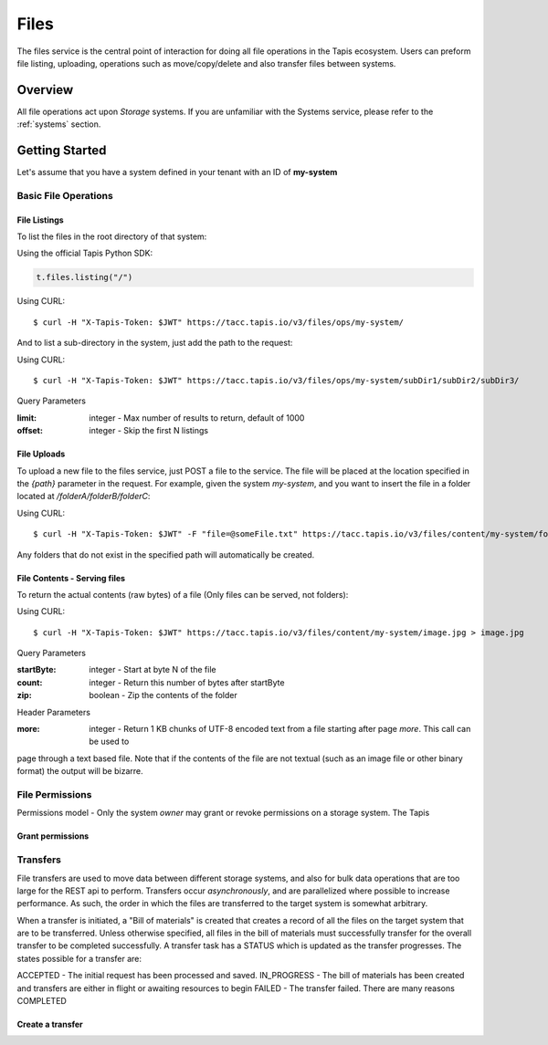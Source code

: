 .. _files:

=====
Files
=====

The files service is the central point of interaction for doing all file operations in the Tapis ecosystem. Users can preform
file listing, uploading, operations such as move/copy/delete and also transfer files between systems.

----------
Overview
----------

All file operations act upon *Storage* systems. If you are unfamiliar with the Systems service, please refer to the
:ref:`systems` section.


-----------------
Getting Started
-----------------

Let's assume that you have a system defined in your tenant with an ID of **my-system**

^^^^^^^^^^^^^^^^^^^^^^^
Basic File Operations
^^^^^^^^^^^^^^^^^^^^^^^



++++++++++++++++++
File Listings
++++++++++++++++++

To list the files in the root directory of that system:

Using the official Tapis Python SDK:

.. code-block:: python

 t.files.listing("/")

Using CURL::

 $ curl -H "X-Tapis-Token: $JWT" https://tacc.tapis.io/v3/files/ops/my-system/

And to list a sub-directory in the system, just add the path to the request:

Using CURL::

 $ curl -H "X-Tapis-Token: $JWT" https://tacc.tapis.io/v3/files/ops/my-system/subDir1/subDir2/subDir3/

Query Parameters

:limit: integer - Max number of results to return, default of 1000
:offset: integer - Skip the first N listings


++++++++++++++++++
File Uploads
++++++++++++++++++

To upload a new file to the files service, just POST a file to the service. The file will be placed at
the location specified in the `{path}` parameter in the request. For example, given the system `my-system`, and you want to
insert the file in a folder located at `/folderA/folderB/folderC`:

Using CURL::

 $ curl -H "X-Tapis-Token: $JWT" -F "file=@someFile.txt" https://tacc.tapis.io/v3/files/content/my-system/folderA/folderB/folderC/someFile.txt

Any folders that do not exist in the specified path will automatically be created.

++++++++++++++++++
File Contents - Serving files
++++++++++++++++++

To return the actual contents (raw bytes) of a file (Only files can be served, not folders):

Using CURL::

 $ curl -H "X-Tapis-Token: $JWT" https://tacc.tapis.io/v3/files/content/my-system/image.jpg > image.jpg

Query Parameters

:startByte: integer - Start at byte N of the file
:count: integer - Return this number of bytes after startByte
:zip: boolean - Zip the contents of the folder

Header Parameters

:more: integer - Return 1 KB chunks of UTF-8 encoded text from a file starting after page *more*.  This call can be used to
page through a text based file. Note that if the contents of the file are not textual (such as an image file or other binary
format) the output will be bizarre.


^^^^^^^^^^^^^^^^^^^^^^^
File Permissions
^^^^^^^^^^^^^^^^^^^^^^^

Permissions model - Only the system *owner* may grant or revoke permissions on a storage system. The
Tapis


++++++++++++++++++
Grant permissions
++++++++++++++++++


^^^^^^^^^^^^^^^^^^^^^^^
Transfers
^^^^^^^^^^^^^^^^^^^^^^^

File transfers are used to move data between different storage systems, and also for bulk data operations that are too
large for the REST api to perform. Transfers occur *asynchronously*, and are parallelized where possible to increase
performance. As such, the order in which the files are transferred to the target system is somewhat arbitrary.

When a transfer is initiated, a "Bill of materials" is created that creates a record of all the files on the target
system that are to be transferred. Unless otherwise specified, all files in the bill of materials must successfully transfer
for the overall transfer to be completed successfully. A transfer task has a STATUS which is updated as the transfer
progresses. The states possible for a transfer are:

ACCEPTED - The initial request has been processed and saved.
IN_PROGRESS - The bill of materials has been created and transfers are either in flight or awaiting resources to begin
FAILED - The transfer failed. There are many reasons
COMPLETED

++++++++++++++++++
Create a transfer
++++++++++++++++++



